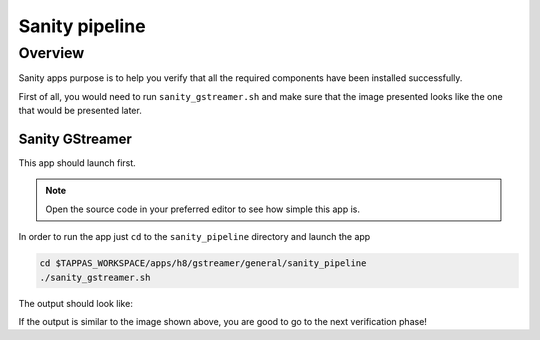 
Sanity pipeline
===============

Overview
--------

Sanity apps purpose is to help you verify that all the required components have been installed successfully.

First of all, you would need to run ``sanity_gstreamer.sh`` and make sure that the image presented looks like the one that would be presented later.

Sanity GStreamer
^^^^^^^^^^^^^^^^

This app should launch first.


.. note::
    Open the source code in your preferred editor to see how simple this app is.


In order to run the app just ``cd`` to the ``sanity_pipeline`` directory and launch the app

.. code-block:: sh

   cd $TAPPAS_WORKSPACE/apps/h8/gstreamer/general/sanity_pipeline
   ./sanity_gstreamer.sh

The output should look like:


.. image:: readme_resources/sanity_gstreamer.png
   :width: 300px
   :height: 250px


If the output is similar to the image shown above, you are good to go to the next verification phase!

